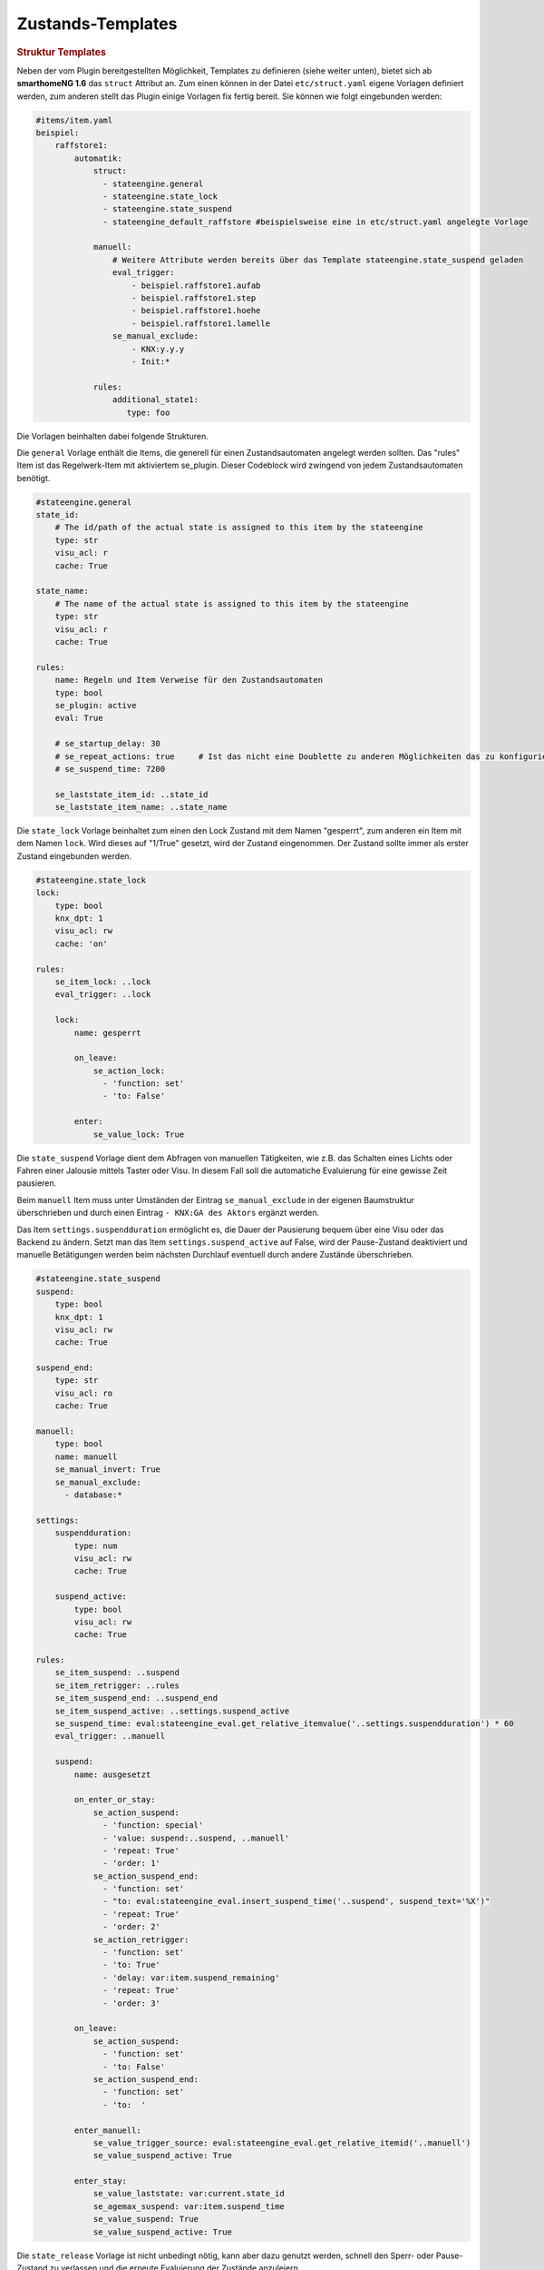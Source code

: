 .. index:: Plugins; Stateengine; Zustands-Templates
.. index:: Zustands-Templates
.. _Zustands-Templates:

Zustands-Templates
##################

.. rubric:: Struktur Templates
   :name: strukturtemplates

Neben der vom Plugin bereitgestellten Möglichkeit, Templates zu definieren (siehe weiter unten),
bietet sich ab **smarthomeNG 1.6** das ``struct`` Attribut an. Zum einen können in der Datei ``etc/struct.yaml``
eigene Vorlagen definiert werden, zum anderen stellt das Plugin einige Vorlagen fix fertig bereit. Sie
können wie folgt eingebunden werden:

.. code-block:: yaml

   #items/item.yaml
   beispiel:
       raffstore1:
           automatik:
               struct:
                 - stateengine.general
                 - stateengine.state_lock
                 - stateengine.state_suspend
                 - stateengine_default_raffstore #beispielsweise eine in etc/struct.yaml angelegte Vorlage

               manuell:
                   # Weitere Attribute werden bereits über das Template stateengine.state_suspend geladen
                   eval_trigger:
                       - beispiel.raffstore1.aufab
                       - beispiel.raffstore1.step
                       - beispiel.raffstore1.hoehe
                       - beispiel.raffstore1.lamelle
                   se_manual_exclude:
                       - KNX:y.y.y
                       - Init:*

               rules:
                   additional_state1:
                      type: foo

Die Vorlagen beinhalten dabei folgende Strukturen.

Die ``general`` Vorlage enthält die Items, die generell für einen Zustandsautomaten
angelegt werden sollten. Das "rules" Item ist das Regelwerk-Item mit aktiviertem
se_plugin. Dieser Codeblock wird zwingend von jedem Zustandsautomaten benötigt.

.. code-block:: yaml

   #stateengine.general
   state_id:
       # The id/path of the actual state is assigned to this item by the stateengine
       type: str
       visu_acl: r
       cache: True

   state_name:
       # The name of the actual state is assigned to this item by the stateengine
       type: str
       visu_acl: r
       cache: True

   rules:
       name: Regeln und Item Verweise für den Zustandsautomaten
       type: bool
       se_plugin: active
       eval: True

       # se_startup_delay: 30
       # se_repeat_actions: true     # Ist das nicht eine Doublette zu anderen Möglichkeiten das zu konfigurieren?
       # se_suspend_time: 7200

       se_laststate_item_id: ..state_id
       se_laststate_item_name: ..state_name

Die ``state_lock`` Vorlage beinhaltet zum einen den Lock Zustand mit dem Namen "gesperrt",
zum anderen ein Item mit dem Namen ``lock``. Wird dieses auf "1/True" gesetzt, wird der
Zustand eingenommen. Der Zustand sollte immer als erster Zustand eingebunden werden.

.. code-block:: yaml

  #stateengine.state_lock
  lock:
      type: bool
      knx_dpt: 1
      visu_acl: rw
      cache: 'on'

  rules:
      se_item_lock: ..lock
      eval_trigger: ..lock

      lock:
          name: gesperrt

          on_leave:
              se_action_lock:
                - 'function: set'
                - 'to: False'

          enter:
              se_value_lock: True

Die ``state_suspend`` Vorlage dient dem Abfragen von manuellen Tätigkeiten, wie
z.B. das Schalten eines Lichts oder Fahren einer Jalousie mittels Taster oder Visu.
In diesem Fall soll die automatiche Evaluierung für eine gewisse Zeit pausieren.

Beim ``manuell`` Item muss unter Umständen der Eintrag ``se_manual_exclude`` in der eigenen
Baumstruktur überschrieben und durch einen Eintrag ``- KNX:GA des Aktors``
ergänzt werden.

Das Item ``settings.suspendduration`` ermöglicht es, die Dauer der Pausierung bequem
über eine Visu oder das Backend zu ändern. Setzt man das Item ``settings.suspend_active``
auf False, wird der Pause-Zustand deaktiviert und manuelle Betätigungen werden
beim nächsten Durchlauf eventuell durch andere Zustände überschrieben.

.. code-block:: yaml

  #stateengine.state_suspend
  suspend:
      type: bool
      knx_dpt: 1
      visu_acl: rw
      cache: True

  suspend_end:
      type: str
      visu_acl: ro
      cache: True

  manuell:
      type: bool
      name: manuell
      se_manual_invert: True
      se_manual_exclude:
        - database:*

  settings:
      suspendduration:
          type: num
          visu_acl: rw
          cache: True

      suspend_active:
          type: bool
          visu_acl: rw
          cache: True

  rules:
      se_item_suspend: ..suspend
      se_item_retrigger: ..rules
      se_item_suspend_end: ..suspend_end
      se_item_suspend_active: ..settings.suspend_active
      se_suspend_time: eval:stateengine_eval.get_relative_itemvalue('..settings.suspendduration') * 60
      eval_trigger: ..manuell

      suspend:
          name: ausgesetzt

          on_enter_or_stay:
              se_action_suspend:
                - 'function: special'
                - 'value: suspend:..suspend, ..manuell'
                - 'repeat: True'
                - 'order: 1'
              se_action_suspend_end:
                - 'function: set'
                - "to: eval:stateengine_eval.insert_suspend_time('..suspend', suspend_text='%X')"
                - 'repeat: True'
                - 'order: 2'
              se_action_retrigger:
                - 'function: set'
                - 'to: True'
                - 'delay: var:item.suspend_remaining'
                - 'repeat: True'
                - 'order: 3'

          on_leave:
              se_action_suspend:
                - 'function: set'
                - 'to: False'
              se_action_suspend_end:
                - 'function: set'
                - 'to:  '

          enter_manuell:
              se_value_trigger_source: eval:stateengine_eval.get_relative_itemid('..manuell')
              se_value_suspend_active: True

          enter_stay:
              se_value_laststate: var:current.state_id
              se_agemax_suspend: var:item.suspend_time
              se_value_suspend: True
              se_value_suspend_active: True

Die ``state_release`` Vorlage ist nicht unbedingt nötig, kann aber dazu genutzt werden,
schnell den Sperr- oder Pause-Zustand zu verlassen und die erneute Evaluierung
der Zustände anzuleiern.

.. code-block:: yaml

  #stateengine.state_release
  release: #triggers the release
      type: bool
      knx_dpt: 1
      visu_acl: rw
      enforce_updates: True

  rules:
      se_item_lock: ..lock
      se_item_suspend: ..suspend
      se_item_retrigger: ..rules
      se_item_release: ..release
      se_item_suspend_end: ..suspend_end
      eval_trigger: ..release

      release:
          name: release

          on_enter_or_stay:
              se_action_suspend:
                - 'function: set'
                - 'to: False'
                - 'order: 1'
              se_action_lock:
                - 'function: set'
                - 'to: False'
                - 'order: 2'
              se_action_release:
                - 'function: set'
                - 'to: False'
                - 'order: 3'
              se_action_suspend_end:
                - 'function: set'
                - 'to: '
                - 'order: 4'
              se_action_retrigger:
                - 'function: set'
                - 'to: True'
                - 'order: 5'
                - 'repeat: True'
                - 'delay: 1'

          enter:
              se_value_release: True


.. rubric:: Pluginspezifische Templates
   :name: pluginspezifisch

Es ist möglich, Vorgabezustände in der Item-Konfiguration zu definieren
und diese später für konkrete Regelwerke anzuwenden. Dabei können im
konkreten Zustand auch Einstellungen des Vorgabezustands
überschrieben werden.

Vorgabezustände werden als Item an beliebiger Stelle innerhalb der
Item-Struktur definiert. Es ist sinnvoll, die Vorgabezustände
unter einem gemeinsamen Item namens ``default`` zusammenzufassen. Innerhalb der
Vorgabezustand-Items stehen die gleichen Möglichkeiten wie in
normalen Zustands-Items zur Verfügung. Das dem
Vorgabezustands-Item übergeordnete Item darf nicht das Attribut
``se_plugin: active`` haben, da diese Items nur Vorlagen und keine
tatsächlichen State Machines darstellen. Im Item über dem
Vorgabezustands-Item können jedoch Items über
``se_item_<Bedingungsname|Aktionsname>`` angegeben werden. Diese
stehen in den Vorgabezuständen und in den von den Vorgabezuständen
abgeleiteten Zuständen zur Verfügung und müssen so nicht jedes Mal
neu definiert werden.

Im konkreten Zustands-Item kann das Vorgabezustand-Item über das
Attribut

.. code-block:: yaml

   se_use: <Id des Vorgabezustand-Item>

eingebunden werden. Die Vorgabezustand-Items können geschachtelt
werden, das heißt ein Vorgabezustand kann also selbst wiederum
über ``se_use`` von einem weiteren Vorgabezustand abgeleitet
werden. Um unnötige Komplexität und Zirkelbezüge zu vermeiden, ist
die maximale Tiefe jedoch auf 5 Ebenen begrenzt.

.. rubric:: Beispiel
   :name: vorgabebeispiel

.. code-block:: yaml

   beispiel:
       default:
           <...>
           se_item_height: ...hoehe
           Nacht:
               <...>
               enter:
                   (...)
               se_set_height: value:100
               se_set_lamella: 0
           Morgens:
               <...>
               enter:
                   <...>
               se_set_height: value:100
               se_set_lamella: 25

       raffstore1:
           lamelle:
              type: num
           hoehe:
              type: num

           automatik:
               rules:
                   <...>
                   se_item_lamella: beispiel.raffstore1.lamelle
                   Nacht:
                       se_use: beispiel.default.Nacht
                       enter_additional:
                           <... zusätzliche Einstiegsbedingung ...>
                       enter:
                           <... Änderungen an der Einstiegsbedingung des Vorgabezustands ...>
                   Morgens:
                       se_use: beispiel.default.Morgens
